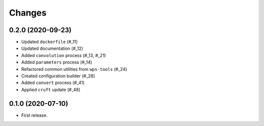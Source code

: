 Changes
*******

0.2.0 (2020-09-23)
==================

* Updated ``dockerfile`` (#_11)
* Updated documentation (#_12)
* Added ``convolution`` process (#_13, #_21)
* Added ``parameters`` process (#_14)
* Refactored common utilities from ``wps-tools`` (#_24)
* Created configuration builder (#_28)
* Added ``convert`` process (#_41)
* Applied ``cruft`` update (#_48)

.. _11: https://github.com/pacificclimate/osprey/pull/11
.. _12: https://github.com/pacificclimate/osprey/pull/12
.. _13: https://github.com/pacificclimate/osprey/pull/13
.. _21: https://github.com/pacificclimate/osprey/pull/21
.. _14: https://github.com/pacificclimate/osprey/pull/14
.. _24: https://github.com/pacificclimate/osprey/pull/24
.. _28: https://github.com/pacificclimate/osprey/pull/28
.. _41: https://github.com/pacificclimate/osprey/pull/41
.. _48: https://github.com/pacificclimate/osprey/pull/48

0.1.0 (2020-07-10)
==================

* First release.
